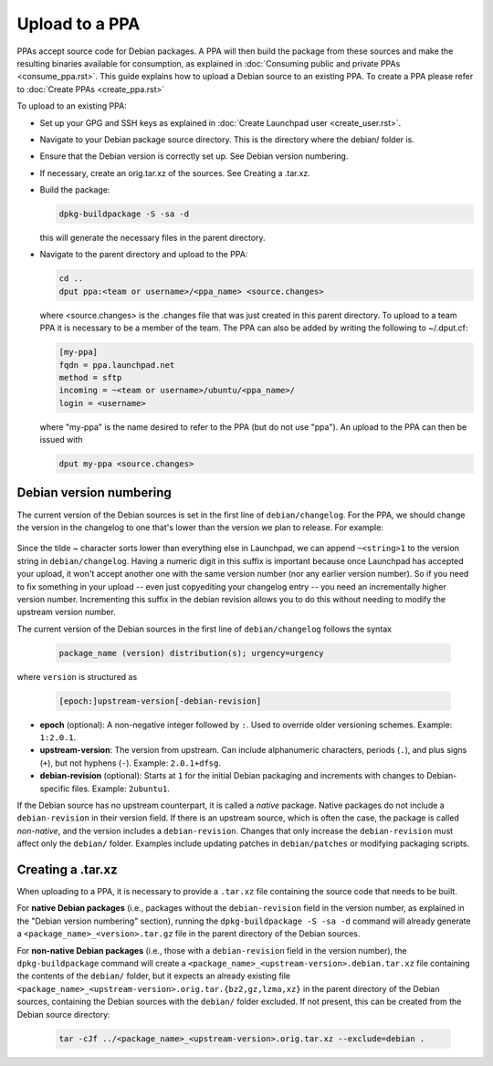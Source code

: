 .. SPDX-License-Identifier: CC-BY-SA-4.0

Upload to a PPA
===============

PPAs accept source code for Debian packages. A PPA will then build the package
from these sources and make the resulting binaries available for consumption,
as explained in :doc:`Consuming public and private PPAs <consume_ppa.rst>`. This
guide explains how to upload a Debian source to an existing PPA. To create a PPA
please refer to :doc:`Create PPAs <create_ppa.rst>`

To upload to an existing PPA:

* Set up your GPG and SSH keys as explained in :doc:`Create Launchpad user <create_user.rst>`.
* Navigate to your Debian package source directory. This is the directory where the
  debian/ folder is.
* Ensure that the Debian version is correctly set up. See Debian version numbering.
* If necessary, create an orig.tar.xz of the sources. See Creating a .tar.xz.
* Build the package:

  .. code:: bash

    dpkg-buildpackage -S -sa -d

  this will generate the necessary files in the parent directory.
* Navigate to the parent directory and upload to the PPA:

  .. code:: bash

    cd ..
    dput ppa:<team or username>/<ppa_name> <source.changes>

  where <source.changes> is the .changes file that was just created in this parent
  directory. To upload to a team PPA it is necessary to be a member of the team. The
  PPA can also be added by writing the following to ~/.dput.cf:

  .. code:: bash

    [my-ppa]
    fqdn = ppa.launchpad.net
    method = sftp
    incoming = ~<team or username>/ubuntu/<ppa_name>/
    login = <username>

  where "my-ppa" is the name desired to refer to the PPA (but do not use "ppa"). An
  upload to the PPA can then be issued with

  .. code:: bash

    dput my-ppa <source.changes>

Debian version numbering
------------------------

The current version of the Debian sources is set in the first line of ``debian/changelog``.
For the PPA, we should change the version in the changelog to one that's lower than the
version we plan to release. For example:

  .. code-block:: none
    -postfix (3.3.0-1ubuntu0.1) bionic; urgency=medium
    +postfix (3.3.0-1ubuntu0.1~bionic1) bionic; urgency=medium

Since the tilde ~ character sorts lower than everything else in Launchpad, we can append
``~<string>1`` to the version string in ``debian/changelog``. Having a numeric digit in
this suffix is important because once Launchpad has accepted your upload, it won't accept
another one with the same version number (nor any earlier version number). So if you need
to fix something in your upload -- even just copyediting your changelog entry -- you need
an incrementally higher version number. Incrementing this suffix in the debian revision
allows you to do this without needing to modify the upstream version number.

The current version of the Debian sources in the first line of ``debian/changelog`` follows
the syntax

  .. code-block:: none

    package_name (version) distribution(s); urgency=urgency

where ``version`` is structured as

  .. code-block:: none

    [epoch:]upstream-version[-debian-revision]

- **epoch** (optional): A non-negative integer followed by ``:``. Used to override older
  versioning schemes. Example: ``1:2.0.1``.

- **upstream-version**: The version from upstream. Can include alphanumeric characters,
  periods (``.``), and plus signs (``+``), but not hyphens (``-``). Example: ``2.0.1+dfsg``.

- **debian-revision** (optional): Starts at ``1`` for the initial Debian packaging and
  increments with changes to Debian-specific files. Example: ``2ubuntu1``.

If the Debian source has no upstream counterpart, it is called a *native* package. Native
packages do not include a ``debian-revision`` in their version field. If there is an upstream
source, which is often the case, the package is called *non-native*, and the version includes
a ``debian-revision``. Changes that only increase the ``debian-revision`` must affect only the
``debian/`` folder. Examples include updating patches in ``debian/patches`` or modifying
packaging scripts.

Creating a .tar.xz
------------------

When uploading to a PPA, it is necessary to provide a ``.tar.xz`` file containing the
source code that needs to be built.

For **native Debian packages** (i.e., packages without the ``debian-revision`` field in
the version number, as explained in the "Debian version numbering" section), running
the ``dpkg-buildpackage -S -sa -d`` command will already generate a
``<package_name>_<version>.tar.gz`` file in the parent directory of the Debian sources.

For **non-native Debian packages** (i.e., those with a ``debian-revision`` field in the
version number), the ``dpkg-buildpackage`` command will create a
``<package_name>_<upstream-version>.debian.tar.xz`` file containing the contents of the
``debian/`` folder, but it expects an already existing file
``<package_name>_<upstream-version>.orig.tar.{bz2,gz,lzma,xz}`` in the parent directory
of the Debian sources, containing the Debian sources with the ``debian/`` folder excluded.
If not present, this can be created from the Debian source directory:

  .. code-block:: bash

    tar -cJf ../<package_name>_<upstream-version>.orig.tar.xz --exclude=debian .

